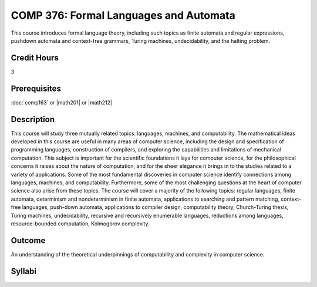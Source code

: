 COMP 376: Formal Languages and Automata
=======================================

This course introduces formal language theory, including such topics as finite automata and regular expressions, pushdown automata and context-free grammars, Turing machines, undecidability, and the halting problem.

Credit Hours
-----------------------

3

Prerequisites
------------------------------

:doc:`comp163` or |math201| or |math212|

Description
--------------------

This course will study three mutually related topics: languages,
machines, and computability. The mathematical ideas developed in this
course are useful in many areas of computer science, including the
design and specification of programming languages, construction of
compilers, and exploring the capabilities and limitations of mechanical
computation. This subject is important for the scientific foundations it
lays for computer science, for the philosophical concerns it raises
about the nature of computation, and for the sheer elegance it brings in
to the studies related to a variety of applications. Some of the most
fundamental discoveries in computer science identify connections among
languages, machines, and computability. Furthermore, some of the most
challenging questions at the heart of computer science also arise from
these topics. The course will cover a majority of the following topics:
regular languages, finite automata, determinism and nondeterminism in
finite automata, applications to searching and pattern matching,
context-free languages, push-down automata, applications to compiler
design, computability theory, Church-Turing thesis, Turing machines,
undecidability, recursive and recursively enumerable languages,
reductions among languages, resource-bounded computation, Kolmogorov
complexity.

Outcome
------------

An understanding of the theoretical underpinnings of computability and complexity in computer science.

Syllabi
---------------------

.. csv-table:: 
   	:header: "Semester/Year", "Instructor", "URL"
   	:widths: 15, 25, 50
